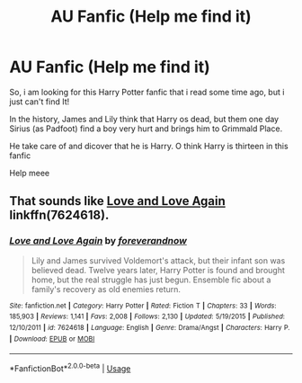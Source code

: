 #+TITLE: AU Fanfic (Help me find it)

* AU Fanfic (Help me find it)
:PROPERTIES:
:Author: YsabeauLaura
:Score: 6
:DateUnix: 1541281208.0
:DateShort: 2018-Nov-04
:END:
So, i am looking for this Harry Potter fanfic that i read some time ago, but i just can't find It!

In the history, James and Lily think that Harry os dead, but them one day Sirius (as Padfoot) find a boy very hurt and brings him to Grimmald Place.

He take care of and dicover that he is Harry. O think Harry is thirteen in this fanfic

Help meee


** That sounds like [[https://www.fanfiction.net/s/7624618/1/Love-and-Love-Again][Love and Love Again]] linkffn(7624618).
:PROPERTIES:
:Author: siderumincaelo
:Score: 3
:DateUnix: 1541293976.0
:DateShort: 2018-Nov-04
:END:

*** [[https://www.fanfiction.net/s/7624618/1/][*/Love and Love Again/*]] by [[https://www.fanfiction.net/u/2126353/foreverandnow][/foreverandnow/]]

#+begin_quote
  Lily and James survived Voldemort's attack, but their infant son was believed dead. Twelve years later, Harry Potter is found and brought home, but the real struggle has just begun. Ensemble fic about a family's recovery as old enemies return.
#+end_quote

^{/Site/:} ^{fanfiction.net} ^{*|*} ^{/Category/:} ^{Harry} ^{Potter} ^{*|*} ^{/Rated/:} ^{Fiction} ^{T} ^{*|*} ^{/Chapters/:} ^{33} ^{*|*} ^{/Words/:} ^{185,903} ^{*|*} ^{/Reviews/:} ^{1,141} ^{*|*} ^{/Favs/:} ^{2,008} ^{*|*} ^{/Follows/:} ^{2,130} ^{*|*} ^{/Updated/:} ^{5/19/2015} ^{*|*} ^{/Published/:} ^{12/10/2011} ^{*|*} ^{/id/:} ^{7624618} ^{*|*} ^{/Language/:} ^{English} ^{*|*} ^{/Genre/:} ^{Drama/Angst} ^{*|*} ^{/Characters/:} ^{Harry} ^{P.} ^{*|*} ^{/Download/:} ^{[[http://www.ff2ebook.com/old/ffn-bot/index.php?id=7624618&source=ff&filetype=epub][EPUB]]} ^{or} ^{[[http://www.ff2ebook.com/old/ffn-bot/index.php?id=7624618&source=ff&filetype=mobi][MOBI]]}

--------------

*FanfictionBot*^{2.0.0-beta} | [[https://github.com/tusing/reddit-ffn-bot/wiki/Usage][Usage]]
:PROPERTIES:
:Author: FanfictionBot
:Score: 1
:DateUnix: 1541293985.0
:DateShort: 2018-Nov-04
:END:
